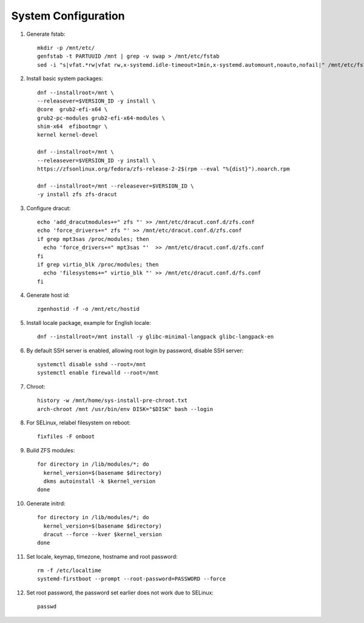 .. highlight:: sh

System Configuration
======================

.. contents:: Table of Contents
   :local:


#. Generate fstab::

    mkdir -p /mnt/etc/
    genfstab -t PARTUUID /mnt | grep -v swap > /mnt/etc/fstab
    sed -i "s|vfat.*rw|vfat rw,x-systemd.idle-timeout=1min,x-systemd.automount,noauto,nofail|" /mnt/etc/fstab

#. Install basic system packages::

    dnf --installroot=/mnt \
    --releasever=$VERSION_ID -y install \
    @core  grub2-efi-x64 \
    grub2-pc-modules grub2-efi-x64-modules \
    shim-x64  efibootmgr \
    kernel kernel-devel

    dnf --installroot=/mnt \
    --releasever=$VERSION_ID -y install \
    https://zfsonlinux.org/fedora/zfs-release-2-2$(rpm --eval "%{dist}").noarch.rpm

    dnf --installroot=/mnt --releasever=$VERSION_ID \
    -y install zfs zfs-dracut

#. Configure dracut::

    echo 'add_dracutmodules+=" zfs "' >> /mnt/etc/dracut.conf.d/zfs.conf
    echo 'force_drivers+=" zfs "' >> /mnt/etc/dracut.conf.d/zfs.conf
    if grep mpt3sas /proc/modules; then
      echo 'force_drivers+=" mpt3sas "'  >> /mnt/etc/dracut.conf.d/zfs.conf
    fi
    if grep virtio_blk /proc/modules; then
      echo 'filesystems+=" virtio_blk "' >> /mnt/etc/dracut.conf.d/fs.conf
    fi

#. Generate host id::

    zgenhostid -f -o /mnt/etc/hostid

#. Install locale package, example for English locale::

    dnf --installroot=/mnt install -y glibc-minimal-langpack glibc-langpack-en

#. By default SSH server is enabled, allowing root login by password,
   disable SSH server::

    systemctl disable sshd --root=/mnt
    systemctl enable firewalld --root=/mnt

#. Chroot::

     history -w /mnt/home/sys-install-pre-chroot.txt
     arch-chroot /mnt /usr/bin/env DISK="$DISK" bash --login

#. For SELinux, relabel filesystem on reboot::

    fixfiles -F onboot

#. Build ZFS modules::

    for directory in /lib/modules/*; do
      kernel_version=$(basename $directory)
      dkms autoinstall -k $kernel_version
    done


#. Generate initrd::

    for directory in /lib/modules/*; do
      kernel_version=$(basename $directory)
      dracut --force --kver $kernel_version
    done

#. Set locale, keymap, timezone, hostname and root password::

    rm -f /etc/localtime
    systemd-firstboot --prompt --root-password=PASSWORD --force

#. Set root password, the password set earlier does not work due to SELinux::

    passwd
